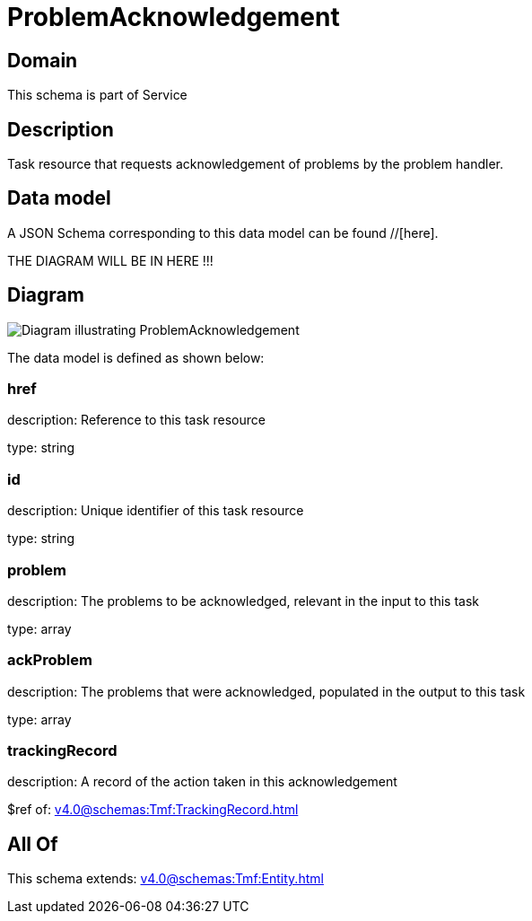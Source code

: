 = ProblemAcknowledgement

[#domain]
== Domain

This schema is part of Service

[#description]
== Description
Task resource that requests acknowledgement of problems by the problem handler.


[#data_model]
== Data model

A JSON Schema corresponding to this data model can be found //[here].

THE DIAGRAM WILL BE IN HERE !!!

[#diagram]
== Diagram
image::Resource_ProblemAcknowledgement.png[Diagram illustrating ProblemAcknowledgement]


The data model is defined as shown below:


=== href
description: Reference to this task resource

type: string


=== id
description: Unique identifier of this task resource

type: string


=== problem
description: The problems to be acknowledged, relevant in the input to this task

type: array


=== ackProblem
description: The problems that were acknowledged, populated in the output to this task

type: array


=== trackingRecord
description: A record of the action taken in this acknowledgement

$ref of: xref:v4.0@schemas:Tmf:TrackingRecord.adoc[]


[#all_of]
== All Of

This schema extends: xref:v4.0@schemas:Tmf:Entity.adoc[]
